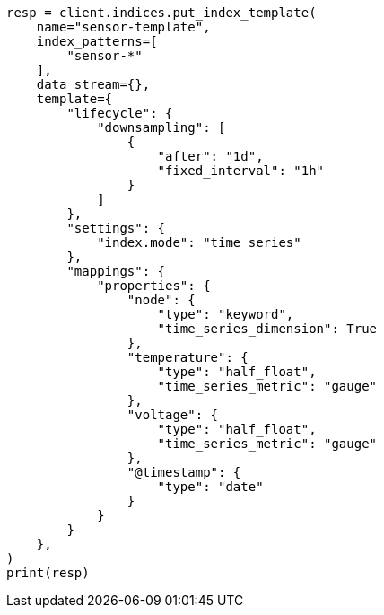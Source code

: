 // This file is autogenerated, DO NOT EDIT
// rollup/migrating-to-downsampling.asciidoc:59

[source, python]
----
resp = client.indices.put_index_template(
    name="sensor-template",
    index_patterns=[
        "sensor-*"
    ],
    data_stream={},
    template={
        "lifecycle": {
            "downsampling": [
                {
                    "after": "1d",
                    "fixed_interval": "1h"
                }
            ]
        },
        "settings": {
            "index.mode": "time_series"
        },
        "mappings": {
            "properties": {
                "node": {
                    "type": "keyword",
                    "time_series_dimension": True
                },
                "temperature": {
                    "type": "half_float",
                    "time_series_metric": "gauge"
                },
                "voltage": {
                    "type": "half_float",
                    "time_series_metric": "gauge"
                },
                "@timestamp": {
                    "type": "date"
                }
            }
        }
    },
)
print(resp)
----

